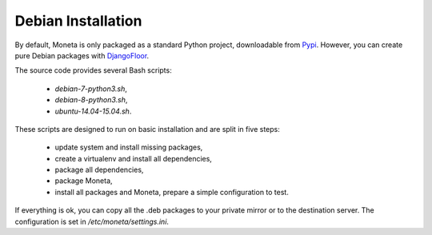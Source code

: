 Debian Installation
===================

By default, Moneta is only packaged as a standard Python project, downloadable from `Pypi <https://pypi.python.org>`_.
However, you can create pure Debian packages with `DjangoFloor <http://django-floor.readthedocs.org/en/latest/packaging.html#debian-ubuntu>`_.

The source code provides several Bash scripts:

    * `debian-7-python3.sh`,
    * `debian-8-python3.sh`,
    * `ubuntu-14.04-15.04.sh`.

These scripts are designed to run on basic installation and are split in five steps:

    * update system and install missing packages,
    * create a virtualenv and install all dependencies,
    * package all dependencies,
    * package Moneta,
    * install all packages and Moneta, prepare a simple configuration to test.

If everything is ok, you can copy all the .deb packages to your private mirror or to the destination server.
The configuration is set in `/etc/moneta/settings.ini`.